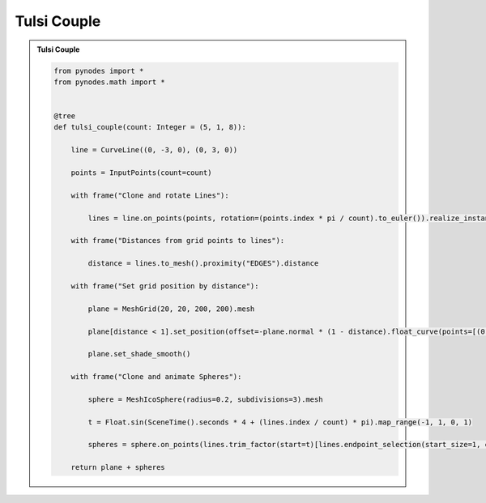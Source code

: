 Tulsi Couple
===================

.. admonition:: Tulsi Couple
    :class: pynodes

    .. thumbnail:: https://cdn.statically.io/gh/iplai/picx-images-hosting@master/20230713/tulsi_couple.1u9wbpam35wg.gif

    .. thumbnail:: https://cdn.statically.io/gh/iplai/picx-images-hosting@master/20230713/image.cneusph9rg0.webp
        
    .. code:: python

        from pynodes import *
        from pynodes.math import *


        @tree
        def tulsi_couple(count: Integer = (5, 1, 8)):

            line = CurveLine((0, -3, 0), (0, 3, 0))

            points = InputPoints(count=count)

            with frame("Clone and rotate Lines"):

                lines = line.on_points(points, rotation=(points.index * pi / count).to_euler()).realize_instances()

            with frame("Distances from grid points to lines"):

                distance = lines.to_mesh().proximity("EDGES").distance

            with frame("Set grid position by distance"):

                plane = MeshGrid(20, 20, 200, 200).mesh

                plane[distance < 1].set_position(offset=-plane.normal * (1 - distance).float_curve(points=[(0, 0), (0.05, 0.03), (0.5, 0.5, "auto_clamped"), (1, 0.5)]))

                plane.set_shade_smooth()

            with frame("Clone and animate Spheres"):

                sphere = MeshIcoSphere(radius=0.2, subdivisions=3).mesh

                t = Float.sin(SceneTime().seconds * 4 + (lines.index / count) * pi).map_range(-1, 1, 0, 1)

                spheres = sphere.on_points(lines.trim_factor(start=t)[lines.endpoint_selection(start_size=1, end_size=0)])

            return plane + spheres
